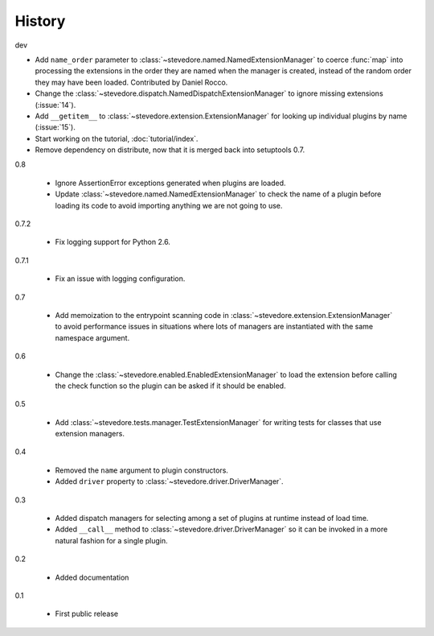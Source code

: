 =========
 History
=========

dev

- Add ``name_order`` parameter to
  :class:`~stevedore.named.NamedExtensionManager` to coerce
  :func:`map` into processing the extensions in the order they are
  named when the manager is created, instead of the random order
  they may have been loaded. Contributed by Daniel Rocco.
- Change the
  :class:`~stevedore.dispatch.NamedDispatchExtensionManager` to ignore
  missing extensions (:issue:`14`).
- Add ``__getitem__`` to
  :class:`~stevedore.extension.ExtensionManager` for looking up
  individual plugins by name (:issue:`15`).
- Start working on the tutorial, :doc:`tutorial/index`.
- Remove dependency on distribute, now that it is merged back into
  setuptools 0.7.

0.8

  - Ignore AssertionError exceptions generated when plugins are
    loaded.
  - Update :class:`~stevedore.named.NamedExtensionManager` to check
    the name of a plugin before loading its code to avoid importing
    anything we are not going to use.

0.7.2

  - Fix logging support for Python 2.6.

0.7.1

  - Fix an issue with logging configuration.

0.7

  - Add memoization to the entrypoint scanning code in
    :class:`~stevedore.extension.ExtensionManager` to avoid
    performance issues in situations where lots of managers are
    instantiated with the same namespace argument.

0.6

  - Change the :class:`~stevedore.enabled.EnabledExtensionManager` to
    load the extension before calling the check function so the plugin
    can be asked if it should be enabled.

0.5

  - Add :class:`~stevedore.tests.manager.TestExtensionManager` for
    writing tests for classes that use extension managers.

0.4

  - Removed the ``name`` argument to plugin constructors.
  - Added ``driver`` property to :class:`~stevedore.driver.DriverManager`.

0.3

  - Added dispatch managers for selecting among a set of plugins at
    runtime instead of load time.
  - Added ``__call__`` method to
    :class:`~stevedore.driver.DriverManager` so it can be invoked in a
    more natural fashion for a single plugin.

0.2

  - Added documentation

0.1

  - First public release
